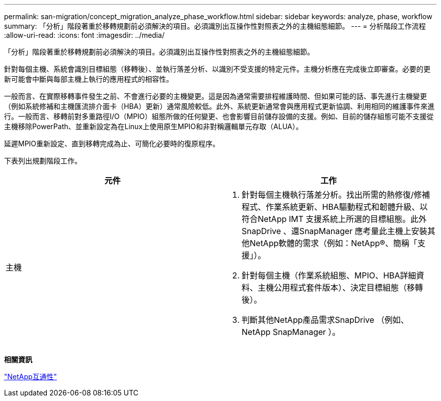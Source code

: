 ---
permalink: san-migration/concept_migration_analyze_phase_workflow.html 
sidebar: sidebar 
keywords: analyze, phase, workflow 
summary: 「分析」階段著重於移轉規劃前必須解決的項目。必須識別出互操作性對照表之外的主機組態細節。 
---
= 分析階段工作流程
:allow-uri-read: 
:icons: font
:imagesdir: ../media/


[role="lead"]
「分析」階段著重於移轉規劃前必須解決的項目。必須識別出互操作性對照表之外的主機組態細節。

針對每個主機、系統會識別目標組態（移轉後）、並執行落差分析、以識別不受支援的特定元件。主機分析應在完成後立即審查。必要的更新可能會中斷與每部主機上執行的應用程式的相容性。

一般而言、在實際移轉事件發生之前、不會進行必要的主機變更。這是因為通常需要排程維護時間、但如果可能的話、事先進行主機變更（例如系統修補和主機匯流排介面卡（HBA）更新）通常風險較低。此外、系統更新通常會與應用程式更新協調、利用相同的維護事件來進行。一般而言、移轉前對多重路徑I/O（MPIO）組態所做的任何變更、也會影響目前儲存設備的支援。例如、目前的儲存組態可能不支援從主機移除PowerPath、並重新設定為在Linux上使用原生MPIO和非對稱邏輯單元存取（ALUA）。

延遲MPIO重新設定、直到移轉完成為止、可簡化必要時的復原程序。

下表列出規劃階段工作。

[cols="2*"]
|===
| 元件 | 工作 


 a| 
主機
 a| 
. 針對每個主機執行落差分析。找出所需的熱修復/修補程式、作業系統更新、HBA驅動程式和韌體升級、以符合NetApp IMT 支援系統上所選的目標組態。此外SnapDrive 、還SnapManager 應考量此主機上安裝其他NetApp軟體的需求（例如：NetApp®、簡稱「支援」）。
. 針對每個主機（作業系統組態、MPIO、HBA詳細資料、主機公用程式套件版本）、決定目標組態（移轉後）。
. 判斷其他NetApp產品需求SnapDrive （例如、NetApp SnapManager ）。


|===
*相關資訊*

https://mysupport.netapp.com/NOW/products/interoperability["NetApp互通性"]
